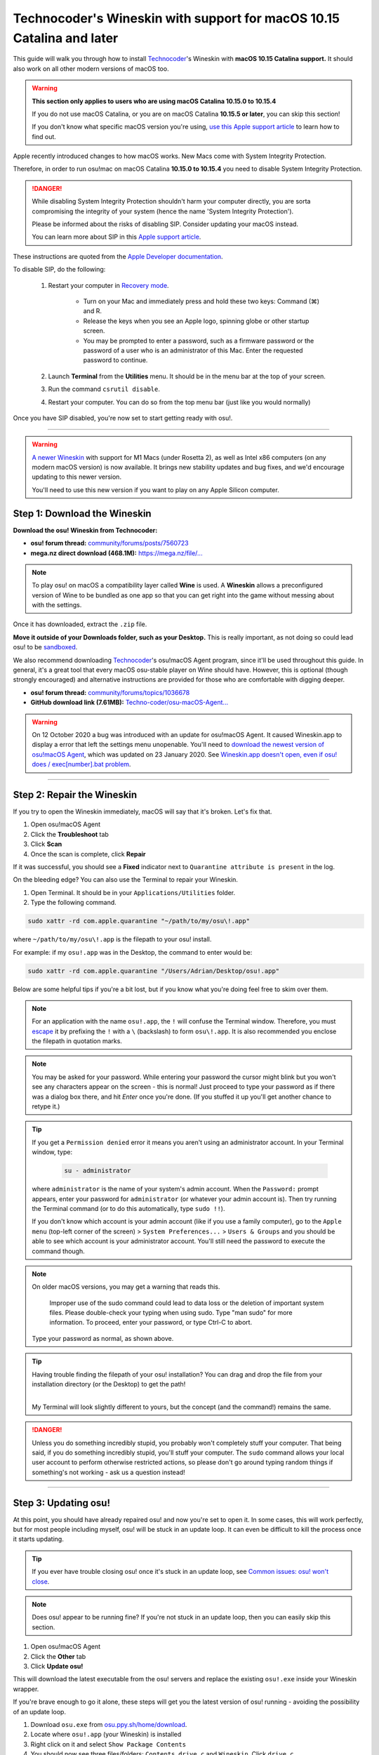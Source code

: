 #######################################################################
Technocoder's Wineskin with support for macOS 10.15 Catalina and later
#######################################################################

.. rst-class:: wineskin-version
    
    | This article is applicable to the following wrappers:
    | • `Technocoder <https://osu.ppy.sh/users/10338558>`_'s `Wineskin with macOS Catalina 10.15 support <https://osu.ppy.sh/community/forums/topics/1106057>`_

This guide will walk you through how to install `Technocoder <https://osu.ppy.sh/users/7978076>`_'s Wineskin with **macOS 10.15 Catalina support.** It should also work on all other modern versions of macOS too.

.. raw:: html

    <details>
    <summary><h4 style="display: inline;">Using macOS Catalina 10.15.0 to 10.15.4?</h4></summary>
    <br>

.. warning::

    **This section only applies to users who are using macOS Catalina 10.15.0 to 10.15.4**

    If you do not use macOS Catalina, or you are on macOS Catalina **10.15.5 or later**, you can skip this section!

    If you don't know what specific macOS version you're using, `use this Apple support article <https://support.apple.com/en-au/HT201260>`_ to learn how to find out.

Apple recently introduced changes to how macOS works. New Macs come with System Integrity Protection.

Therefore, in order to run osu!mac on macOS Catalina **10.15.0 to 10.15.4** you need to disable System Integrity Protection.

.. danger::

    While disabling System Integrity Protection shouldn't harm your computer directly, you are sorta compromising the integrity of your system (hence the name 'System Integrity Protection').

    Please be informed about the risks of disabling SIP. Consider updating your macOS instead.

    You can learn more about SIP in this `Apple support article <https://support.apple.com/en-us/HT204899>`_.

These instructions are quoted from the `Apple Developer documentation <https://developer.apple.com/documentation/security/disabling_and_enabling_system_integrity_protection>`_.

To disable SIP, do the following:

    1. Restart your computer in `Recovery mode <https://support.apple.com/en-gb/HT201314>`_.

        - Turn on your Mac and immediately press and hold these two keys: Command (⌘) and R. 
        - Release the keys when you see an Apple logo, spinning globe or other startup screen.
        - You may be prompted to enter a password, such as a firmware password or the password of a user who is an administrator of this Mac. Enter the requested password to continue.

    2. Launch **Terminal** from the **Utilities** menu. It should be in the menu bar at the top of your screen.
    3. Run the command ``csrutil disable``.
    4. Restart your computer. You can do so from the top menu bar (just like you would normally)

Once you have SIP disabled, you're now set to start getting ready with osu!.

.. raw:: html

    </details>
    <br>

****

.. warning::

    `A newer Wineskin <silicon.html>`_ with support for M1 Macs (under Rosetta 2), as well as Intel x86 computers (on any modern macOS version) is now available. It brings new stability updates and bug fixes, and we'd encourage updating to this newer version.

    You'll need to use this new version if you want to play on any Apple Silicon computer.


****************************************
Step 1: Download the Wineskin
****************************************

**Download the osu! Wineskin from Technocoder:**

- **osu! forum thread:** `community/forums/posts/7560723 <https://osu.ppy.sh/community/forums/posts/7560723>`_
- **mega.nz direct download (468.1M):** `https://mega.nz/file/... <https://mega.nz/file/54sgCaJB#nzuV4BNcOx7sJ-zx8elWwO9qgQCrHK763mIrTYyozZU>`_

.. note::

    To play osu! on macOS a compatibility layer called **Wine** is used. A **Wineskin** allows a preconfigured version of Wine to be bundled as one app so that you can get right into the game without messing about with the settings.

Once it has downloaded, extract the ``.zip`` file. 

**Move it outside of your Downloads folder, such as your Desktop.** This is really important, as not doing so could lead osu! to be `sandboxed <https://en.wikipedia.org/wiki/Sandbox_(computer_security)>`_.

We also recommend downloading `Technocoder <https://osu.ppy.sh/users/10338558>`_'s osu!macOS Agent program, since it'll be used throughout this guide. In general, it's a great tool that every macOS osu-stable player on Wine should have. However, this is optional (though strongly encouraged) and alternative instructions are provided for those who are comfortable with digging deeper.

- **osu! forum thread:** `community/forums/topics/1036678 <https://osu.ppy.sh/community/forums/topics/1036678>`_
- **GitHub download link (7.61MB):** `Techno-coder/osu-macOS-Agent... <https://github.com/Techno-coder/osu-macOS-Agent/releases/download/refs%2Fheads%2Fmaster/osu.macOS.Agent.zip>`_

.. warning::

    On 12 October 2020 a bug was introduced with an update for osu!macOS Agent. It caused Wineskin.app to display a error that left the settings menu unopenable. You'll need to `download the newest version of osu!macOS Agent <https://osu.ppy.sh/community/forums/topics/1036678>`_, which was updated on 23 January 2020. See `Wineskin.app doesn't open, even if osu! does / exec[number].bat problem <../issues/wineskin.html>`_.

****

****************************************
Step 2: Repair the Wineskin
****************************************

.. image:: ../assets/osu-broken.png
    :alt: 'osu!.app is damaged and can't be opened. You should move it to the Bin.

If you try to open the Wineskin immediately, macOS will say that it's broken. Let's fix that.

1. Open osu!macOS Agent
2. Click the **Troubleshoot** tab
3. Click **Scan**
4. Once the scan is complete, click **Repair**

If it was successful, you should see a **Fixed** indicator next to ``Quarantine attribute is present`` in the log.

.. image:: ../assets/osu-agent-log.png
    :alt: 'osu!.app is damaged and can't be opened. You should move it to the Bin.

.. raw:: html

    <details>
    <summary><h4 style="display: inline;">Alternative option: Using the Terminal</h4></summary>
    <br>

On the bleeding edge? You can also use the Terminal to repair your Wineskin.

1. Open Terminal. It should be in your ``Applications/Utilities`` folder.

2. Type the following command.

.. code-block:: bash

    sudo xattr -rd com.apple.quarantine "~/path/to/my/osu\!.app"

where ``~/path/to/my/osu\!.app`` is the filepath to your osu! install. 

For example: if my ``osu!.app`` was in the Desktop, the command to enter would be:

.. code-block:: bash

    sudo xattr -rd com.apple.quarantine "/Users/Adrian/Desktop/osu!.app"

Below are some helpful tips if you're a bit lost, but if you know what you're doing feel free to skim over them.

.. note::

    For an application with the name ``osu!.app``, the ``!`` will confuse the Terminal window. Therefore, you must `escape <https://en.wikipedia.org/wiki/Escape_character>`_ it by prefixing the ``!`` with a ``\`` (backslash) to form ``osu\!.app``. It is also recommended you enclose the filepath in quotation marks.

.. note::

    You may be asked for your password. While entering your password the cursor might blink but you won't see any characters appear on the screen - this is normal! Just proceed to type your password as if there was a dialog box there, and hit *Enter* once you're done. (If you stuffed it up you'll get another chance to retype it.)
    
.. tip:: 

    If you get a ``Permission denied`` error it means you aren't using an administrator account. In your Terminal window, type:

        .. code-block:: bash
       
            su - administrator

    where ``administrator`` is the name of your system's admin account. When the ``Password:`` prompt appears, enter your password for ``administrator`` (or whatever your admin account is). Then try running the Terminal command (or to do this automatically, type ``sudo !!``).

    If you don't know which account is your admin account (like if you use a family computer), go to the ``Apple menu`` (top-left corner of the screen) > ``System Preferences...`` > ``Users & Groups`` and you should be able to see which account is your administrator account. You'll still need the password to execute the command though.

.. note::

    On older macOS versions, you may get a warning that reads this.

        Improper use of the sudo command could lead to data loss or the deletion of important system files. Please double-check your typing when using sudo. Type "man sudo" for more information. To proceed, enter your password, or type Ctrl-C to abort.

    Type your password as normal, as shown above.

.. tip::

    Having trouble finding the filepath of your osu! installation? You can drag and drop the file from your installation directory (or the Desktop) to get the path!

    .. image:: ../assets/terminal-drag-and-drop.gif
        :alt: Dragging and dropping osu!.app into the terminal

    |
    | My Terminal will look slightly different to yours, but the concept (and the command!) remains the same.

.. danger:: 

    Unless you do something incredibly stupid, you probably won't completely stuff your computer. That being said, if you do something incredibly stupid, you'll stuff your computer. The ``sudo`` command allows your local user account to perform otherwise restricted actions, so please don't go around typing random things if something's not working - ask us a question instead!

.. raw:: html

    </details>
    <br>

****

****************************************
Step 3: Updating osu!
****************************************

At this point, you should have already repaired osu! and now you're set to open it. In some cases, this will work perfectly, but for most people including myself, osu! will be stuck in an update loop. It can even be difficult to kill the process once it starts updating.

.. tip::

    If you ever have trouble closing osu! once it's stuck in an update loop, see `Common issues: osu! won't close <../issues/wontclose.html>`_.

.. note::

    Does osu! appear to be running fine? If you're not stuck in an update loop, then you can easily skip this section.

1. Open osu!macOS Agent
2. Click the **Other** tab
3. Click **Update osu!**

.. image:: ../assets/osu-agent-update.png

This will download the latest executable from the osu! servers and replace the existing ``osu!.exe`` inside your Wineskin wrapper. 

.. raw:: html

    <details>
    <summary><h4 style="display: inline;">Alternative option: Manually installing the latest version of osu!</h4></summary>
    <br>

If you're brave enough to go it alone, these steps will get you the latest version of osu! running - avoiding the possibility of an update loop.

1. Download ``osu.exe`` from `osu.ppy.sh/home/download <https://osu.ppy.sh/home/download>`_.
2. Locate where ``osu!.app`` (your Wineskin) is installed
3. Right click on it and select ``Show Package Contents``
4. You should now see three files/folders: ``Contents``, ``drive_c`` and ``Wineskin``. Click ``drive_c``.
5. From here, click ``osu!``.
6. From here, locate ``osu!.exe`` and replace this file with the updated version that you just downloaded. Make sure you keep the filename the same.

.. raw:: html

    </details>
    <br>

****

****************************************
Step 4: Run osu!
****************************************

Now everything should be good to go! Click ``osu!.app`` in whichever directory you placed it in and try it out for a spin!

Did things not go to plan? Check out `Common issues <../issues/index.html>`_ to see if someone else has encountered your problem before, or ask a question on the osu! forums.

If everything turned out fine, check out `Setting up your screen options <../welcome/screen.html>`_ and `Welcome to osu! <../welcome/index.html>`_ to improve your osu! experience. We'd recommend doing this before you start clicking circles.

